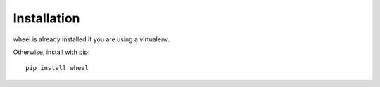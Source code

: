 .. _`Installation`:

Installation
============

wheel is already installed if you are using a virtualenv.

Otherwise, install with pip::

  pip install wheel
